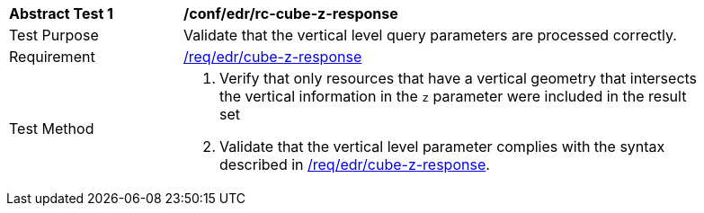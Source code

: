 // [[ats_collections_rc-cube-z-response]]
[width="90%",cols="2,6a"]
|===
^|*Abstract Test {counter:ats-id}* |*/conf/edr/rc-cube-z-response*
^|Test Purpose |Validate that the vertical level query parameters are processed correctly.
^|Requirement |<<req_edr_cube-z-response,/req/edr/cube-z-response>>
^|Test Method |. Verify that only resources that have a vertical geometry that intersects the vertical information in the `z` parameter were included in the result set
. Validate that the vertical level parameter complies with the syntax described in <<req_edr_cube-z-response,/req/edr/cube-z-response>>.
|===